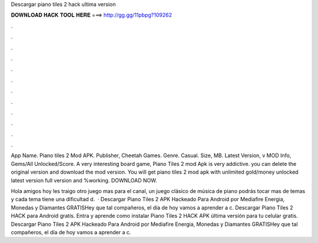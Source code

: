 Descargar piano tiles 2 hack ultima version



𝐃𝐎𝐖𝐍𝐋𝐎𝐀𝐃 𝐇𝐀𝐂𝐊 𝐓𝐎𝐎𝐋 𝐇𝐄𝐑𝐄 ===> http://gg.gg/11pbpg?109262



.



.



.



.



.



.



.



.



.



.



.



.

App Name. Piano tiles 2 Mod APK. Publisher, Cheetah Games. Genre. Casual. Size, MB. Latest Version, v MOD Info, Gems/All Unlocked/Score. A very interesting board game, Piano Tiles 2 mod Apk is very addictive. you can delete the original version and download the mod version. You will get piano tiles 2 mod apk with unlimited gold/money unlocked latest version full version and %working. DOWNLOAD NOW.

Hola amigos hoy les traigo otro juego mas para el canal, un juego clásico de música de piano podrás tocar mas de temas y cada tema tiene una dificultad d.  · Descargar Piano Tiles 2 APK Hackeado Para Android por Mediafire Energia, Monedas y Diamantes GRATISHey que tal compañeros, el día de hoy vamos a aprender a c. Descargar Piano Tiles 2 HACK para Android gratis. Entra y aprende como instalar Piano Tiles 2 HACK APK última versión para tu celular gratis. Descargar Piano Tiles 2 APK Hackeado Para Android por Mediafire Energia, Monedas y Diamantes GRATISHey que tal compañeros, el día de hoy vamos a aprender a c.

